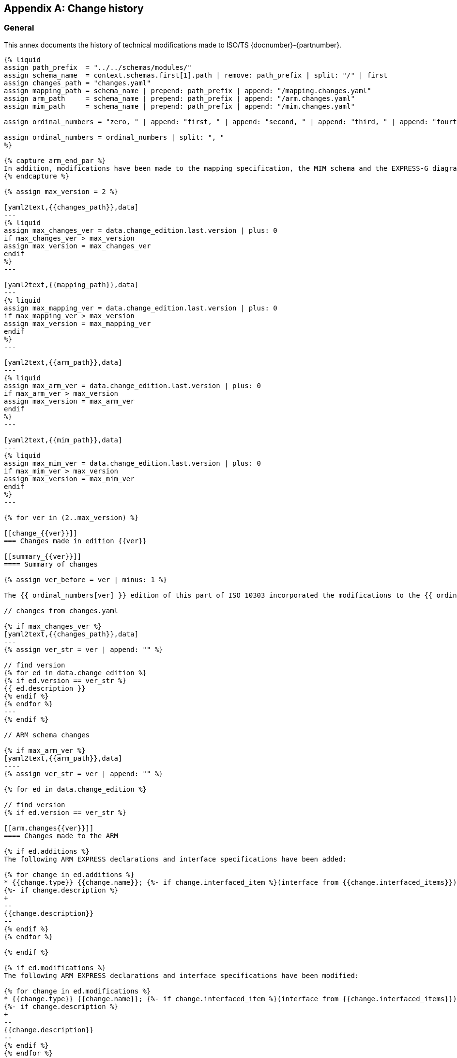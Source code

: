
[[change_history]]
[appendix,obligation=informative]
== Change history

[[change_history_general]]
=== General

This annex documents the history of technical modifications made to
ISO/TS {docnumber}-{partnumber}.

[yaml2text,schemas.yaml,context]
------
{% liquid
assign path_prefix  = "../../schemas/modules/"
assign schema_name  = context.schemas.first[1].path | remove: path_prefix | split: "/" | first
assign changes_path = "changes.yaml"
assign mapping_path = schema_name | prepend: path_prefix | append: "/mapping.changes.yaml"
assign arm_path     = schema_name | prepend: path_prefix | append: "/arm.changes.yaml"
assign mim_path     = schema_name | prepend: path_prefix | append: "/mim.changes.yaml"

assign ordinal_numbers = "zero, " | append: "first, " | append: "second, " | append: "third, " | append: "fourth, " | append: "fifth, " | append: "sixth, " | append: "seventh, " | append: "eighth, " | append: "ninth, " | append: "tenth, " | append: "eleventh, " | append: "twelfth, " | append: "thirteenth, " | append: "fourteenth, " | append: "fifteenth, " | append: "sixteenth, " | append: "sixteenth, " | append: "seventeenth, " | append: "eighteenth, " | append: "nineteenth, " | append: "twentieth"

assign ordinal_numbers = ordinal_numbers | split: ", "
%}

{% capture arm_end_par %}
In addition, modifications have been made to the mapping specification, the MIM schema and the EXPRESS-G diagrams to reflect and be consistent with the modifications of the ARM.
{% endcapture %}

{% assign max_version = 2 %}

[yaml2text,{{changes_path}},data]
---
{% liquid
assign max_changes_ver = data.change_edition.last.version | plus: 0
if max_changes_ver > max_version
assign max_version = max_changes_ver
endif
%}
---

[yaml2text,{{mapping_path}},data]
---
{% liquid
assign max_mapping_ver = data.change_edition.last.version | plus: 0
if max_mapping_ver > max_version
assign max_version = max_mapping_ver
endif
%}
---

[yaml2text,{{arm_path}},data]
---
{% liquid
assign max_arm_ver = data.change_edition.last.version | plus: 0
if max_arm_ver > max_version
assign max_version = max_arm_ver
endif
%}
---

[yaml2text,{{mim_path}},data]
---
{% liquid
assign max_mim_ver = data.change_edition.last.version | plus: 0
if max_mim_ver > max_version
assign max_version = max_mim_ver
endif
%}
---

{% for ver in (2..max_version) %}

[[change_{{ver}}]]
=== Changes made in edition {{ver}}

[[summary_{{ver}}]]
==== Summary of changes

{% assign ver_before = ver | minus: 1 %}

The {{ ordinal_numbers[ver] }} edition of this part of ISO 10303 incorporated the modifications to the {{ ordinal_numbers[ver_before] }} edition listed below.

// changes from changes.yaml

{% if max_changes_ver %}
[yaml2text,{{changes_path}},data]
---
{% assign ver_str = ver | append: "" %}

// find version
{% for ed in data.change_edition %}
{% if ed.version == ver_str %}
{{ ed.description }}
{% endif %}
{% endfor %}
---
{% endif %}

// ARM schema changes

{% if max_arm_ver %}
[yaml2text,{{arm_path}},data]
----
{% assign ver_str = ver | append: "" %}

{% for ed in data.change_edition %}

// find version
{% if ed.version == ver_str %}

[[arm.changes{{ver}}]]
==== Changes made to the ARM

{% if ed.additions %}
The following ARM EXPRESS declarations and interface specifications have been added:

{% for change in ed.additions %}
* {{change.type}} {{change.name}}; {%- if change.interfaced_item %}(interface from {{change.interfaced_items}}){% endif %}
{%- if change.description %}
+
--
{{change.description}}
--
{% endif %}
{% endfor %}

{% endif %}

{% if ed.modifications %}
The following ARM EXPRESS declarations and interface specifications have been modified:

{% for change in ed.modifications %}
* {{change.type}} {{change.name}}; {%- if change.interfaced_item %}(interface from {{change.interfaced_items}}){% endif %}
{%- if change.description %}
+
--
{{change.description}}
--
{% endif %}
{% endfor %}
{% endif %}

{% if ed.deletions %}
The following ARM EXPRESS declarations and interface specifications have been deleted:

{% for change in ed.deletions %}
* {{change.type}} {{change.name}}; {%- if change.interfaced_item %}(interface from {{change.interfaced_items}}){% endif %}
{%- if change.description %}
+
--
{{change.description}}
--
{% endif %}

{% endfor %}
{% endif %}

{% endif %}

{% endfor %}

----

{{ arm_end_par }}

{% endif %}


// mapping changes

{% if max_mapping_ver %}
[yaml2text,{{mapping_path}},data]
----
{% assign ver_str = ver | append: "" %}

{% for ed in data.change_edition %}

// find version
{% if ed.version == ver_str %}

[[mapping.changes{{ver}}]]
==== Changes made to the mapping

The following changes have been made to the ARM to MIM mapping:

{% for change in ed.changes %}

* {{ change.change }}

{% endfor %}

{% endif %}
{% endfor %}
----
{% endif %}

// MIM schema changes

{% if max_mim_ver %}
[yaml2text,{{mim_path}},data]
----
{% assign ver_str = ver | append: "" %}

{% for ed in data.change_edition %}

// find version
{% if ed.version == ver_str %}

[[mim.changes{{ver}}]]
==== Changes made to the MIM

{% if ed.additions %}
The following MIM EXPRESS declarations and interface specifications have been added:

{% for change in ed.additions %}
* {{change.type}} {{change.name}}; {%- if change.interfaced_item %}(interface from {{change.interfaced_items}}){% endif %}
{%- if change.description %}
+
--
{{change.description}}
--
{% endif %}
{% endfor %}

{% endif %}

{% if ed.modifications %}
The following MIM EXPRESS declarations and interface specifications have been modified:

{% for change in ed.modifications %}
* {{change.type}} {{change.name}}; {%- if change.interfaced_item %}(interface from {{change.interfaced_items}}){% endif %}
{%- if change.description %}
+
--
{{change.description}}
--
{% endif %}
{% endfor %}
{% endif %}

{% if ed.deletions %}
The following MIM EXPRESS declarations and interface specifications have been deleted:

{% for change in ed.deletions %}
* {{change.type}} {{change.name}}; {%- if change.interfaced_item %}(interface from {{change.interfaced_items}}){% endif %}
{%- if change.description %}
+
--
{{change.description}}
--
{% endif %}

{% endfor %}
{% endif %}

{% endif %}

{% endfor %}
----
{% endif %}

{% endfor %}
------
